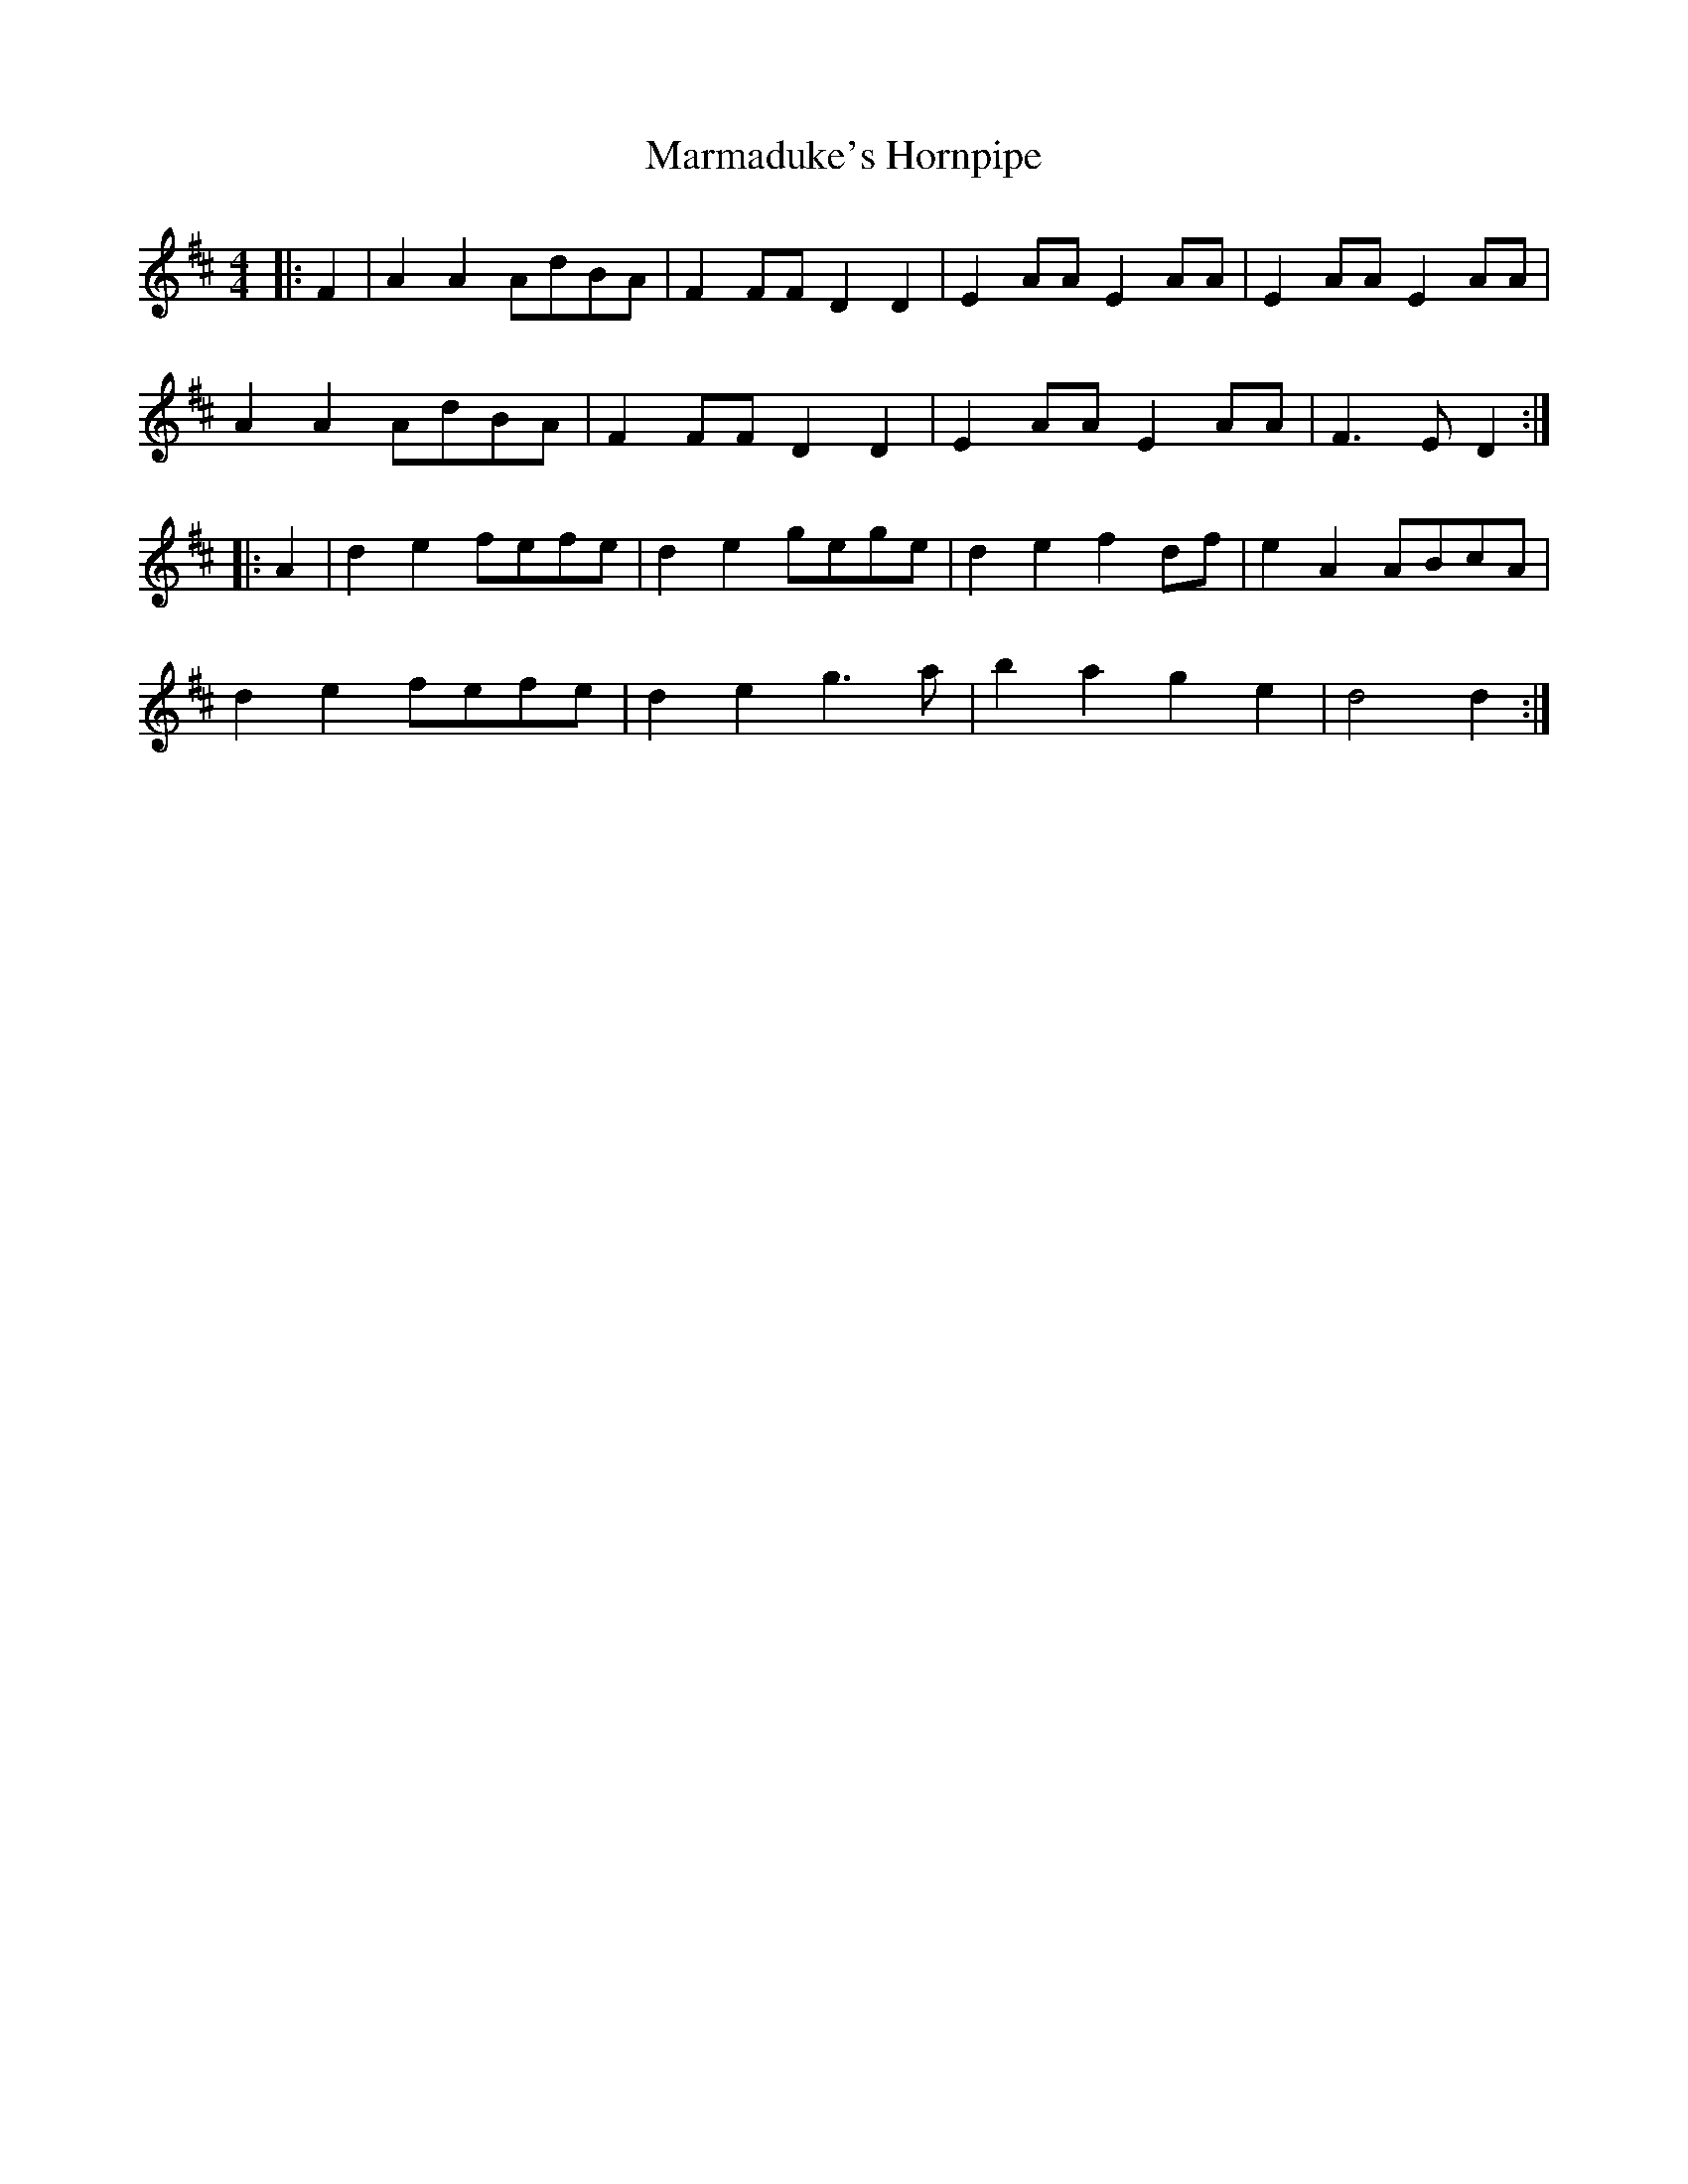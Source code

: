 X: 25590
T: Marmaduke's Hornpipe
R: reel
M: 4/4
K: Dmajor
|:F2|A2 A2 AdBA|F2 FF D2 D2|E2 AA E2 AA|E2 AA E2 AA|
A2 A2 AdBA|F2 FF D2 D2|E2 AA E2 AA|F3 E D2:|
|:A2|d2 e2 fefe|d2 e2 gege|d2 e2 f2 df|e2 A2 ABcA|
d2 e2 fefe|d2 e2 g3 a|b2 a2 g2 e2|d4 d2:|

